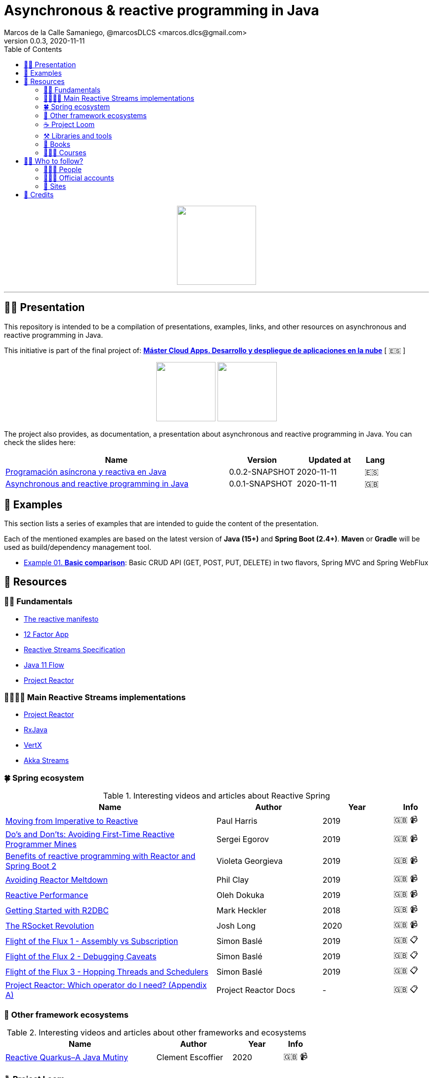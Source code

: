 = Asynchronous & reactive programming in Java
Marcos de la Calle Samaniego, @marcosDLCS <marcos.dlcs@gmail.com>
v0.0.3, 2020-11-11
:toc:

++++
<p align="center">
<img src="resources/img/a_r_p_j_logo.png" height="160"/>
</p>
++++

---

== 🙋‍♂️ Presentation

This repository is intended to be a compilation of presentations, examples, links, and other resources on asynchronous and reactive programming in Java.

This initiative is part of the final project of: https://www.codeurjc.es/mastercloudapps/[*Máster Cloud Apps. Desarrollo y despliegue de aplicaciones en la nube*] [ 🇪🇸 ]

++++
<p align="center">
<img src="resources/img/u_logo.png" height="120"/>
<img src="resources/img/c_u_logo.png" height="120"/>
</p>
++++

The project also provides, as documentation, a presentation about asynchronous and reactive programming in Java. You can check the slides here:

[cols="10,3,3,1"]
|===
|Name |Version| Updated at| Lang

|https://drive.google.com/file/d/17xGgTH3Pg5l6MPaJPgTXJbnzCN-cxbif/view?usp=sharing[Programación asíncrona y reactiva en Java]
|0.0.2-SNAPSHOT
|2020-11-11
|🇪🇸

|https://drive.google.com/file/d/1og4xkiSfrIQ07onmlAsAJx-ZV6y84H3Y/view?usp=sharing[Asynchronous and reactive programming in Java]
|0.0.1-SNAPSHOT
|2020-11-11
|🇬🇧
|===

== 📐 Examples

This section lists a series of examples that are intended to guide the content of the presentation.

Each of the mentioned examples are based on the latest version of *Java (15+)* and *Spring Boot (2.4+)*. 
*Maven* or *Gradle* will be used as build/dependency management tool.

* https://github.com/MasterCloudApps-Projects/AsyncReactiveProgramming/tree/master/examples/01-basic-comparison[Example 01. *Basic comparison*]: Basic CRUD API (GET, POST, PUT, DELETE) in two flavors, Spring MVC and Spring WebFlux

== 🔗 Resources

=== 👼🏻 Fundamentals

* https://www.reactivemanifesto.org/[The reactive manifesto]
* https://12factor.net/[12 Factor App]
* https://www.reactive-streams.org/[Reactive Streams Specification]
* https://docs.oracle.com/en/java/javase/11/docs/api/java.base/java/util/concurrent/Flow.html[Java 11 Flow]
* https://projectreactor.io/[Project Reactor]

=== 👨‍👩‍👧‍👦 Main Reactive Streams implementations

* https://projectreactor.io/[Project Reactor]
* https://github.com/ReactiveX/RxJava[RxJava]
* https://vertx.io/[VertX]
* https://doc.akka.io/docs/akka/current/stream/index.html[Akka Streams]

=== 🍀 Spring ecosystem

[cols="6,3,2,1"]
.Interesting videos and articles about Reactive Spring
|===
|Name |Author |Year |Info

|https://www.youtube.com/watch?v=vSHNBgY7MGA&ab_channel=SpringI%2FO[Moving from Imperative to Reactive]
|Paul Harris
|2019
|🇬🇧 📹

|https://www.youtube.com/watch?v=0rnMIueRKNU&ab_channel=SpringDeveloper[Do’s and Don’ts: Avoiding First-Time Reactive Programmer Mines]
|Sergei Egorov
|2019
|🇬🇧 📹

|https://www.youtube.com/watch?v=ODzY5uJfzDI&ab_channel=SpringI%2FO[Benefits of reactive programming with Reactor and Spring Boot 2]
|Violeta Georgieva
|2019
|🇬🇧 📹

|https://www.youtube.com/watch?v=xCu73WVg8Ps&ab_channel=SpringDeveloper[Avoiding Reactor Meltdown]
|Phil Clay
|2019
|🇬🇧 📹

|https://www.youtube.com/watch?v=pyqIpqCt8PU&ab_channel=vJUG[Reactive Performance]
|Oleh Dokuka
|2019
|🇬🇧 📹

|https://www.youtube.com/watch?v=qwF6v6FN_Uc&ab_channel=SpringDeveloper[Getting Started with R2DBC]
|Mark Heckler
|2018
|🇬🇧 📹

|https://www.youtube.com/watch?v=ipVfRdl5SP0&ab_channel=SpringDeveloper[The RSocket Revolution]
|Josh Long
|2020
|🇬🇧 📹

|https://spring.io/blog/2019/03/06/flight-of-the-flux-1-assembly-vs-subscription[Flight of the Flux 1 - Assembly vs Subscription]
|Simon Baslé
|2019
|🇬🇧 📋

|https://spring.io/blog/2019/04/16/flight-of-the-flux-2-debugging-caveats[Flight of the Flux 2 - Debugging Caveats]
|Simon Baslé
|2019
|🇬🇧 📋

|https://spring.io/blog/2019/12/13/flight-of-the-flux-3-hopping-threads-and-schedulers[Flight of the Flux 3 - Hopping Threads and Schedulers]
|Simon Baslé
|2019
|🇬🇧 📋

|https://projectreactor.io/docs/core/release/reference/#which-operator[Project Reactor: Which operator do I need? (Appendix A)]
|Project Reactor Docs
| -
|🇬🇧 📋
|===

=== 🌈 Other framework ecosystems

[cols="6,3,2,1"]
.Interesting videos and articles about other frameworks and ecosystems
|===
|Name |Author |Year |Info

|https://www.youtube.com/watch?v=kWlrGtwvOxg&ab_channel=RedHatDeveloper/[Reactive Quarkus–A Java Mutiny]
|Clement Escoffier
|2020
|🇬🇧 📹
|===

=== ☕ Project Loom

First and foremost: What is *Project Loom*?

According to https://wiki.openjdk.java.net/display/loom/Main[OpenJDK Wiki]:

====
Project Loom is to intended to explore, incubate and deliver Java VM features and APIs built on top of them for the purpose of supporting easy-to-use, high-throughput lightweight concurrency and new programming models on the Java platform. This is accomplished by the addition of the following constructs:

- Virtual threads
- Delimited continuations
- Tail-call elimination
====

[cols="6,3,2,1"]
.Interesting articles and resources about Project Loom
|===
|Name |Author |Year |Info

|https://wiki.openjdk.java.net/display/loom/Main[Loom - OpenJDK Wiki]
| -
| -
|🇬🇧

|https://youtu.be/23HjZBOIshY/[Project Loom: Modern Scalable Concurrency for the Java Platform]
|Ron Pressler
|2020
|🇬🇧 📹

|https://inside.java/2020/08/07/loom-performance/[On the performance of user-mode threads and coroutines]
|Ron Pressler
|2020
|🇬🇧 📋

|https://blog.frankel.ch/project-loom-reactive-coroutines/[On Project Loom, the Reactive model and coroutines]
|Nicholas Frankel
|2020
|🇬🇧 📋

|https://i-rant.arnaudbos.com/loom-part-0-rationale/[Loom - Part 0 - Rationale]
|Arnaud Bos
|2019
|🇬🇧 📋

|https://i-rant.arnaudbos.com/loom-part-1-scheduling/[Loom - Part 1 - It's all about Scheduling]
|Arnaud Bos
|2019
|🇬🇧 📋

|https://i-rant.arnaudbos.com/loom-part-2-blocking/[Loom - Part 2 - Blocking code]
|Arnaud Bos
|2019
|🇬🇧 📋

|https://i-rant.arnaudbos.com/loom-part-3-async/[Loom - Part 3 - Asynchronous code]
|Arnaud Bos
|2019
|🇬🇧 📋

|https://i-rant.arnaudbos.com/loom-part-4-nio/[Loom - Part 4 - Non-thread-blocking async I/O]
|Arnaud Bos
|2020
|🇬🇧 📋

|https://paluch.biz/blog/182-experimenting-with-project-loom-eap-and-spring-webmvc.html[Experimenting with Project Loom EAP and Spring WebMVC]
|Mark Paluch
|2020
|🇬🇧 📋
|===

=== ⚒️ Libraries and tools

[cols="2,5"]
.Recommended libraries and tools
|===
|Name |Description

|https://visualvm.github.io/[VisualVM]
|VisualVM is a visual tool integrating commandline JDK tools and lightweight profiling capabilities.
Designed for both development and production time use

|http://www.awaitility.org/[Awaitility]
|Awaitility is a DSL that allows you to express expectations of an asynchronous system in a concise and easy to read manner

|https://github.com/reactor/BlockHound[BlockHound]
|Java agent to detect blocking calls from non-blocking threads

|https://github.com/reactor/reactor-core/tree/master/reactor-tools[Reactor Tools]
|A set of tools to improve Project Reactor's debugging and development experience. Starting from Reactor 3.3.0.M2, reactor-tools is now moved to reactor-core

|https://github.com/reactor/reactor-core/tree/master/reactor-tools[Rx Marbles]
|A webapp for experimenting with diagrams of Rx Observables, for learning purposes
|===

=== 📕 Books

[cols="6,3,2,1"]
.Recommended books
|===
|Name |Author |Year |Lang

|https://www.goodreads.com/book/show/21799444-reactive-design-patterns[Reactive Design Patterns]
|Roland Kuhn, Jamie Allen
|2014
|🇬🇧

|https://www.goodreads.com/book/show/23752020-reactive-application-development[Reactive Application Development]
|Sean Walsh, Duncan K. DeVore, Brian Hanafee
|2018
|🇬🇧

|https://www.goodreads.com/book/show/28321006-reactive-programming-with-rxjava[Reactive Programming with RxJava: Creating Asynchronous, Event-Based Applications]
|Tomasz Nurkiewicz, Ben Christensen
|2016
|🇬🇧

|https://www.goodreads.com/book/show/53722460-hacking-with-spring-boot-2-3[Hacking with Spring Boot 2.3: Reactive Edition]
|Greg L. Turnquist
|2020
|🇬🇧

|https://www.goodreads.com/book/show/49450069-reactive-spring[Reactive Spring]
|Josh Long
|2020
|🇬🇧

|https://www.goodreads.com/book/show/55182022-spring-boot[Spring Boot: Up and Running: Building Cloud Native Java and Kotlin Applications]
|Mark Heckler
|2021
|🇬🇧
|===

=== 👩🏻‍🏫 Courses

[cols="6,3,2,1"]
.Recommended courses
|===
|Name |Author |Platform |Lang

|https://learning.oreilly.com/library/view/reactive-spring-boot/9780136836421/[Reactive Spring, 2nd Edition]
|Josh Long
|Oreilly
|🇬🇧

|https://www.udemy.com/course/efficient-java-multithreading-with-executors/[Efficient Java Multithreading and Concurrency with Executors]
|Arun Kumar
|Udemy
|🇬🇧
|===

== 🚶‍♀️ Who to follow?

=== 👩🏻‍💻 People

* Simon Baslé, https://twitter.com/simonbasle[@simonbasle]
* Arnaud Bos, https://twitter.com/arnaud_bos[@arnaud_bos]
* Oleh Dokuka, https://twitter.com/OlehDokuka[@OlehDokuka]
* Sergei Egorov, https://twitter.com/bsideup[@bsideup]
* Clement Escoffier, https://twitter.com/clementplop[@clementplop]
* Violeta Georgieva, https://twitter.com/violeta_g_g[@violeta_g_g]
* Mark Heckler, https://twitter.com/mkheck[@mkheck]
* Josh Long, https://twitter.com/starbuxman[@starbuxman]
* Audrey Neveu, https://twitter.com/Audrey_Neveu[@Audrey_Neveu]
* Mark Paluch, https://twitter.com/mp911de[@mp911de]
* Ron Pressler, https://twitter.com/pressron[@pressron]
* Dave Syer, https://twitter.com/david_syer[@david_syer]
* Ben Wilcock, https://twitter.com/benbravo73[@benbravo73]

=== 👮🏻‍♂️ Official accounts

* Akka Team, https://twitter.com/akkateam[@akkateam]
* Project Reactor, https://twitter.com/ProjectReactor[@ProjectReactor]
* R2DBC, https://twitter.com/r2dbc[@r2dbc]
* RSocket, https://twitter.com/RSocketIO[@RSocketIO]
* RxJava, https://twitter.com/RxJava[@RxJava]
* Eclipse Vert.x, https://twitter.com/vertx_project[@vertx_project]

=== 🏡 Sites

* https://spring.io/blog/[Spring Blog]
* https://www.baeldung.com/[Baeldung]
* https://www.infoq.com/reactive-programming/[InfoQ: Reactive Programming]
* https://dzone.com/[DZone]

== 🤝 Credits

* Coffee-love https://thenounproject.com/term/coffee-lover/1949347/[icon] by https://thenounproject.com/[The Noun Project] ☕ ❤️ 